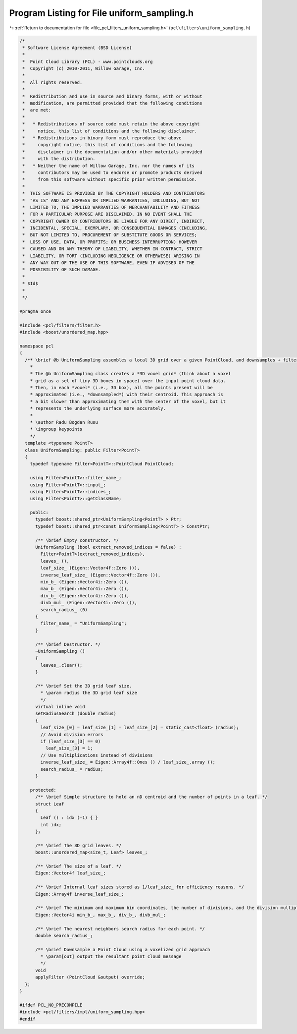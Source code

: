 
.. _program_listing_file_pcl_filters_uniform_sampling.h:

Program Listing for File uniform_sampling.h
===========================================

|exhale_lsh| :ref:`Return to documentation for file <file_pcl_filters_uniform_sampling.h>` (``pcl\filters\uniform_sampling.h``)

.. |exhale_lsh| unicode:: U+021B0 .. UPWARDS ARROW WITH TIP LEFTWARDS

.. code-block:: cpp

   /*
    * Software License Agreement (BSD License)
    *
    *  Point Cloud Library (PCL) - www.pointclouds.org
    *  Copyright (c) 2010-2011, Willow Garage, Inc.
    *
    *  All rights reserved.
    *
    *  Redistribution and use in source and binary forms, with or without
    *  modification, are permitted provided that the following conditions
    *  are met:
    *
    *   * Redistributions of source code must retain the above copyright
    *     notice, this list of conditions and the following disclaimer.
    *   * Redistributions in binary form must reproduce the above
    *     copyright notice, this list of conditions and the following
    *     disclaimer in the documentation and/or other materials provided
    *     with the distribution.
    *   * Neither the name of Willow Garage, Inc. nor the names of its
    *     contributors may be used to endorse or promote products derived
    *     from this software without specific prior written permission.
    *
    *  THIS SOFTWARE IS PROVIDED BY THE COPYRIGHT HOLDERS AND CONTRIBUTORS
    *  "AS IS" AND ANY EXPRESS OR IMPLIED WARRANTIES, INCLUDING, BUT NOT
    *  LIMITED TO, THE IMPLIED WARRANTIES OF MERCHANTABILITY AND FITNESS
    *  FOR A PARTICULAR PURPOSE ARE DISCLAIMED. IN NO EVENT SHALL THE
    *  COPYRIGHT OWNER OR CONTRIBUTORS BE LIABLE FOR ANY DIRECT, INDIRECT,
    *  INCIDENTAL, SPECIAL, EXEMPLARY, OR CONSEQUENTIAL DAMAGES (INCLUDING,
    *  BUT NOT LIMITED TO, PROCUREMENT OF SUBSTITUTE GOODS OR SERVICES;
    *  LOSS OF USE, DATA, OR PROFITS; OR BUSINESS INTERRUPTION) HOWEVER
    *  CAUSED AND ON ANY THEORY OF LIABILITY, WHETHER IN CONTRACT, STRICT
    *  LIABILITY, OR TORT (INCLUDING NEGLIGENCE OR OTHERWISE) ARISING IN
    *  ANY WAY OUT OF THE USE OF THIS SOFTWARE, EVEN IF ADVISED OF THE
    *  POSSIBILITY OF SUCH DAMAGE.
    *
    * $Id$
    *
    */
   
   #pragma once
   
   #include <pcl/filters/filter.h>
   #include <boost/unordered_map.hpp>
   
   namespace pcl
   {
     /** \brief @b UniformSampling assembles a local 3D grid over a given PointCloud, and downsamples + filters the data.
       *
       * The @b UniformSampling class creates a *3D voxel grid* (think about a voxel
       * grid as a set of tiny 3D boxes in space) over the input point cloud data.
       * Then, in each *voxel* (i.e., 3D box), all the points present will be
       * approximated (i.e., *downsampled*) with their centroid. This approach is
       * a bit slower than approximating them with the center of the voxel, but it
       * represents the underlying surface more accurately.
       *
       * \author Radu Bogdan Rusu
       * \ingroup keypoints
       */
     template <typename PointT>
     class UniformSampling: public Filter<PointT>
     {
       typedef typename Filter<PointT>::PointCloud PointCloud;
   
       using Filter<PointT>::filter_name_;
       using Filter<PointT>::input_;
       using Filter<PointT>::indices_;
       using Filter<PointT>::getClassName;
   
       public:
         typedef boost::shared_ptr<UniformSampling<PointT> > Ptr;
         typedef boost::shared_ptr<const UniformSampling<PointT> > ConstPtr;
   
         /** \brief Empty constructor. */
         UniformSampling (bool extract_removed_indices = false) :
           Filter<PointT>(extract_removed_indices),
           leaves_ (),
           leaf_size_ (Eigen::Vector4f::Zero ()),
           inverse_leaf_size_ (Eigen::Vector4f::Zero ()),
           min_b_ (Eigen::Vector4i::Zero ()),
           max_b_ (Eigen::Vector4i::Zero ()),
           div_b_ (Eigen::Vector4i::Zero ()),
           divb_mul_ (Eigen::Vector4i::Zero ()),
           search_radius_ (0)
         {
           filter_name_ = "UniformSampling";
         }
   
         /** \brief Destructor. */
         ~UniformSampling ()
         {
           leaves_.clear();
         }
   
         /** \brief Set the 3D grid leaf size.
           * \param radius the 3D grid leaf size
           */
         virtual inline void 
         setRadiusSearch (double radius) 
         { 
           leaf_size_[0] = leaf_size_[1] = leaf_size_[2] = static_cast<float> (radius);
           // Avoid division errors
           if (leaf_size_[3] == 0)
             leaf_size_[3] = 1;
           // Use multiplications instead of divisions
           inverse_leaf_size_ = Eigen::Array4f::Ones () / leaf_size_.array ();
           search_radius_ = radius;
         }
   
       protected:
         /** \brief Simple structure to hold an nD centroid and the number of points in a leaf. */
         struct Leaf
         {
           Leaf () : idx (-1) { }
           int idx;
         };
   
         /** \brief The 3D grid leaves. */
         boost::unordered_map<size_t, Leaf> leaves_;
   
         /** \brief The size of a leaf. */
         Eigen::Vector4f leaf_size_;
   
         /** \brief Internal leaf sizes stored as 1/leaf_size_ for efficiency reasons. */ 
         Eigen::Array4f inverse_leaf_size_;
   
         /** \brief The minimum and maximum bin coordinates, the number of divisions, and the division multiplier. */
         Eigen::Vector4i min_b_, max_b_, div_b_, divb_mul_;
   
         /** \brief The nearest neighbors search radius for each point. */
         double search_radius_;
   
         /** \brief Downsample a Point Cloud using a voxelized grid approach
           * \param[out] output the resultant point cloud message
           */
         void
         applyFilter (PointCloud &output) override;
     };
   }
   
   #ifdef PCL_NO_PRECOMPILE
   #include <pcl/filters/impl/uniform_sampling.hpp>
   #endif
